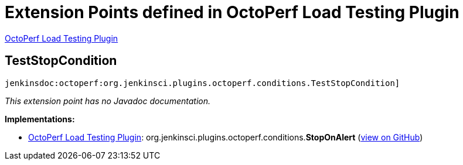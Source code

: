 = Extension Points defined in OctoPerf Load Testing Plugin

https://plugins.jenkins.io/octoperf[OctoPerf Load Testing Plugin]

== TestStopCondition
`jenkinsdoc:octoperf:org.jenkinsci.plugins.octoperf.conditions.TestStopCondition]`

_This extension point has no Javadoc documentation._

**Implementations:**

* https://plugins.jenkins.io/octoperf[OctoPerf Load Testing Plugin]: org.+++<wbr/>+++jenkinsci.+++<wbr/>+++plugins.+++<wbr/>+++octoperf.+++<wbr/>+++conditions.+++<wbr/>+++**StopOnAlert** (link:https://github.com/jenkinsci/octoperf-plugin/search?q=StopOnAlert&type=Code[view on GitHub])

